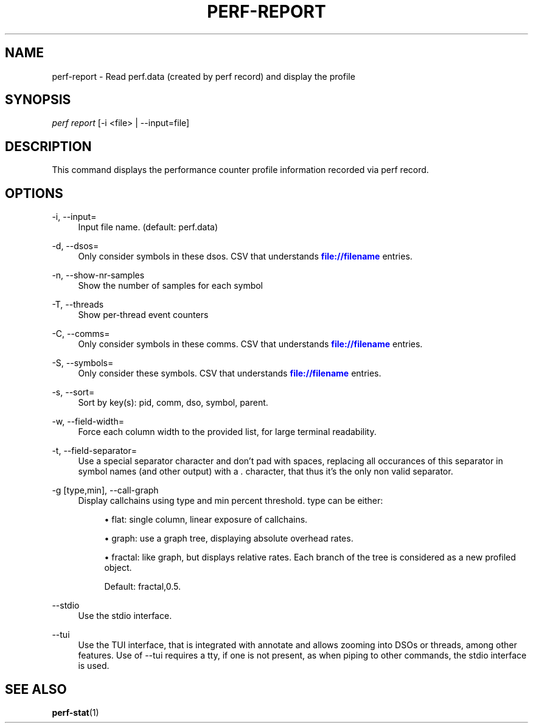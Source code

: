 '\" t
.\"     Title: perf-report
.\"    Author: [FIXME: author] [see http://docbook.sf.net/el/author]
.\" Generator: DocBook XSL Stylesheets v1.75.2 <http://docbook.sf.net/>
.\"      Date: 12/27/2010
.\"    Manual: \ \&
.\"    Source: \ \&
.\"  Language: English
.\"
.TH "PERF\-REPORT" "1" "12/27/2010" "\ \&" "\ \&"
.\" -----------------------------------------------------------------
.\" * set default formatting
.\" -----------------------------------------------------------------
.\" disable hyphenation
.nh
.\" disable justification (adjust text to left margin only)
.ad l
.\" -----------------------------------------------------------------
.\" * MAIN CONTENT STARTS HERE *
.\" -----------------------------------------------------------------
.SH "NAME"
perf-report \- Read perf\&.data (created by perf record) and display the profile
.SH "SYNOPSIS"
.sp
.nf
\fIperf report\fR [\-i <file> | \-\-input=file]
.fi
.SH "DESCRIPTION"
.sp
This command displays the performance counter profile information recorded via perf record\&.
.SH "OPTIONS"
.PP
\-i, \-\-input=
.RS 4
Input file name\&. (default: perf\&.data)
.RE
.PP
\-d, \-\-dsos=
.RS 4
Only consider symbols in these dsos\&. CSV that understands
\m[blue]\fBfile://filename\fR\m[]
entries\&.
.RE
.PP
\-n, \-\-show\-nr\-samples
.RS 4
Show the number of samples for each symbol
.RE
.PP
\-T, \-\-threads
.RS 4
Show per\-thread event counters
.RE
.PP
\-C, \-\-comms=
.RS 4
Only consider symbols in these comms\&. CSV that understands
\m[blue]\fBfile://filename\fR\m[]
entries\&.
.RE
.PP
\-S, \-\-symbols=
.RS 4
Only consider these symbols\&. CSV that understands
\m[blue]\fBfile://filename\fR\m[]
entries\&.
.RE
.PP
\-s, \-\-sort=
.RS 4
Sort by key(s): pid, comm, dso, symbol, parent\&.
.RE
.PP
\-w, \-\-field\-width=
.RS 4
Force each column width to the provided list, for large terminal readability\&.
.RE
.PP
\-t, \-\-field\-separator=
.RS 4
Use a special separator character and don\(cqt pad with spaces, replacing all occurances of this separator in symbol names (and other output) with a
\fI\&.\fR
character, that thus it\(cqs the only non valid separator\&.
.RE
.PP
\-g [type,min], \-\-call\-graph
.RS 4
Display callchains using type and min percent threshold\&. type can be either:
.sp
.RS 4
.ie n \{\
\h'-04'\(bu\h'+03'\c
.\}
.el \{\
.sp -1
.IP \(bu 2.3
.\}
flat: single column, linear exposure of callchains\&.
.RE
.sp
.RS 4
.ie n \{\
\h'-04'\(bu\h'+03'\c
.\}
.el \{\
.sp -1
.IP \(bu 2.3
.\}
graph: use a graph tree, displaying absolute overhead rates\&.
.RE
.sp
.RS 4
.ie n \{\
\h'-04'\(bu\h'+03'\c
.\}
.el \{\
.sp -1
.IP \(bu 2.3
.\}
fractal: like graph, but displays relative rates\&. Each branch of the tree is considered as a new profiled object\&.

Default: fractal,0\&.5\&.
.RE
.RE
.PP
\-\-stdio
.RS 4
Use the stdio interface\&.
.RE
.PP
\-\-tui
.RS 4
Use the TUI interface, that is integrated with annotate and allows zooming into DSOs or threads, among other features\&. Use of \-\-tui requires a tty, if one is not present, as when piping to other commands, the stdio interface is used\&.
.RE
.SH "SEE ALSO"
.sp
\fBperf-stat\fR(1)
